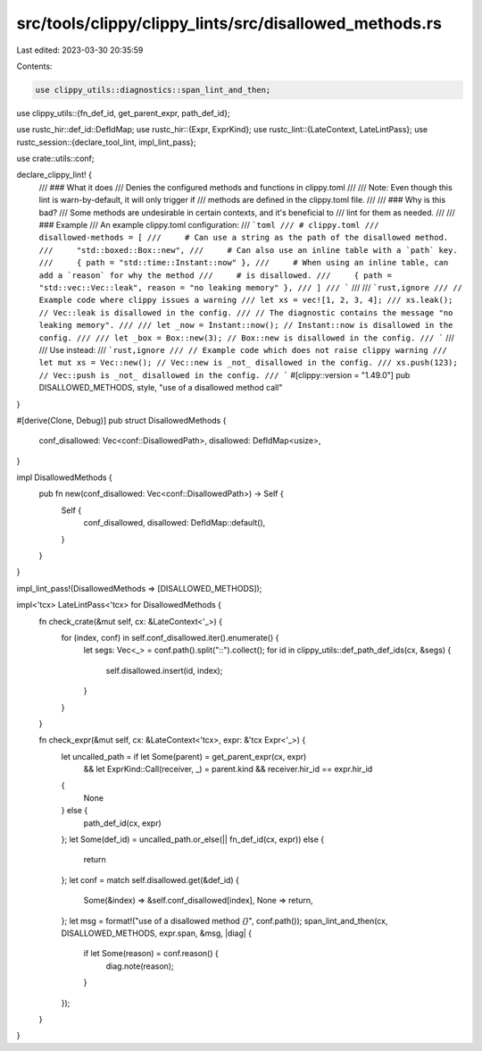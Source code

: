 src/tools/clippy/clippy_lints/src/disallowed_methods.rs
=======================================================

Last edited: 2023-03-30 20:35:59

Contents:

.. code-block:: rs

    use clippy_utils::diagnostics::span_lint_and_then;
use clippy_utils::{fn_def_id, get_parent_expr, path_def_id};

use rustc_hir::def_id::DefIdMap;
use rustc_hir::{Expr, ExprKind};
use rustc_lint::{LateContext, LateLintPass};
use rustc_session::{declare_tool_lint, impl_lint_pass};

use crate::utils::conf;

declare_clippy_lint! {
    /// ### What it does
    /// Denies the configured methods and functions in clippy.toml
    ///
    /// Note: Even though this lint is warn-by-default, it will only trigger if
    /// methods are defined in the clippy.toml file.
    ///
    /// ### Why is this bad?
    /// Some methods are undesirable in certain contexts, and it's beneficial to
    /// lint for them as needed.
    ///
    /// ### Example
    /// An example clippy.toml configuration:
    /// ```toml
    /// # clippy.toml
    /// disallowed-methods = [
    ///     # Can use a string as the path of the disallowed method.
    ///     "std::boxed::Box::new",
    ///     # Can also use an inline table with a `path` key.
    ///     { path = "std::time::Instant::now" },
    ///     # When using an inline table, can add a `reason` for why the method
    ///     # is disallowed.
    ///     { path = "std::vec::Vec::leak", reason = "no leaking memory" },
    /// ]
    /// ```
    ///
    /// ```rust,ignore
    /// // Example code where clippy issues a warning
    /// let xs = vec![1, 2, 3, 4];
    /// xs.leak(); // Vec::leak is disallowed in the config.
    /// // The diagnostic contains the message "no leaking memory".
    ///
    /// let _now = Instant::now(); // Instant::now is disallowed in the config.
    ///
    /// let _box = Box::new(3); // Box::new is disallowed in the config.
    /// ```
    ///
    /// Use instead:
    /// ```rust,ignore
    /// // Example code which does not raise clippy warning
    /// let mut xs = Vec::new(); // Vec::new is _not_ disallowed in the config.
    /// xs.push(123); // Vec::push is _not_ disallowed in the config.
    /// ```
    #[clippy::version = "1.49.0"]
    pub DISALLOWED_METHODS,
    style,
    "use of a disallowed method call"
}

#[derive(Clone, Debug)]
pub struct DisallowedMethods {
    conf_disallowed: Vec<conf::DisallowedPath>,
    disallowed: DefIdMap<usize>,
}

impl DisallowedMethods {
    pub fn new(conf_disallowed: Vec<conf::DisallowedPath>) -> Self {
        Self {
            conf_disallowed,
            disallowed: DefIdMap::default(),
        }
    }
}

impl_lint_pass!(DisallowedMethods => [DISALLOWED_METHODS]);

impl<'tcx> LateLintPass<'tcx> for DisallowedMethods {
    fn check_crate(&mut self, cx: &LateContext<'_>) {
        for (index, conf) in self.conf_disallowed.iter().enumerate() {
            let segs: Vec<_> = conf.path().split("::").collect();
            for id in clippy_utils::def_path_def_ids(cx, &segs) {
                self.disallowed.insert(id, index);
            }
        }
    }

    fn check_expr(&mut self, cx: &LateContext<'tcx>, expr: &'tcx Expr<'_>) {
        let uncalled_path = if let Some(parent) = get_parent_expr(cx, expr)
            && let ExprKind::Call(receiver, _) = parent.kind
            && receiver.hir_id == expr.hir_id
        {
            None
        } else {
            path_def_id(cx, expr)
        };
        let Some(def_id) = uncalled_path.or_else(|| fn_def_id(cx, expr)) else {
            return
        };
        let conf = match self.disallowed.get(&def_id) {
            Some(&index) => &self.conf_disallowed[index],
            None => return,
        };
        let msg = format!("use of a disallowed method `{}`", conf.path());
        span_lint_and_then(cx, DISALLOWED_METHODS, expr.span, &msg, |diag| {
            if let Some(reason) = conf.reason() {
                diag.note(reason);
            }
        });
    }
}



